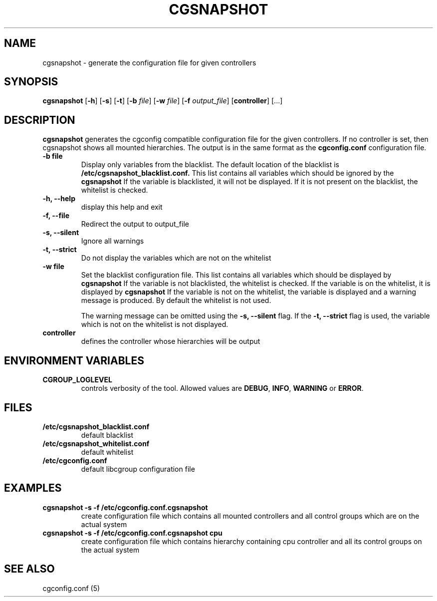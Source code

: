 .\" Copyright (C) 2010 Red Hat, Inc. All Rights Reserved.
.\" Written by Ivana Hutarova Varekova <varekova@redhat.com>

.TH CGSNAPSHOT  1 2010-07-28 "Linux" "libcgroup Manual"
.SH NAME

cgsnapshot \- generate the configuration file for given controllers

.SH SYNOPSIS
\fBcgsnapshot\fR [\fB-h\fR] [\fB-s\fR] [\fB-t\fR] [\fB-b\fR \fIfile\fR]
[\fB-w\fR \fIfile\fR] [\fB-f\fR \fIoutput_file\fR] [\fBcontroller\fR] [...]

.SH DESCRIPTION
\fBcgsnapshot\fR
generates the cgconfig compatible configuration file
for the given controllers.
If no controller is set, then
cgsnapshot shows all mounted hierarchies.
The output is in the same format as the
.B cgconfig.conf
configuration file.

.TP
.B -b file
Display only variables from the blacklist.
The default location of the blacklist is
.B /etc/cgsnapshot_blacklist.conf.
This list contains all variables which should be ignored by the
.B cgsnapshot
.
If the variable is blacklisted, it will not be displayed.
If it is not present on the blacklist, the whitelist
is checked.

.TP
.B -h, --help
display this help and exit

.TP
.B -f, --file
Redirect the output to output_file


.TP
.B -s, --silent
Ignore all warnings

.TP
.B -t, --strict
Do not display the variables which are not on the whitelist


.TP
.B -w file
Set the blacklist configuration file.
This list contains all variables which should be displayed by
.B cgsnapshot
.
If the variable is not blacklisted, the whitelist is checked.
If the variable is on the whitelist, it is displayed by
.B cgsnapshot
.
If the variable is not on the whitelist,
the variable is displayed and a warning message is produced.
By default the whitelist is not used.

The warning message can be omitted using the
.B -s, --silent
flag.
If the
.B -t, --strict
flag is used, the variable which is not on the whitelist is
not displayed.

.TP
.B controller
defines the controller whose hierarchies will be
output

.SH ENVIRONMENT VARIABLES
.TP
.B CGROUP_LOGLEVEL
controls verbosity of the tool. Allowed values are \fBDEBUG\fR,
\fBINFO\fR, \fBWARNING\fR or \fBERROR\fR.

.SH FILES
.TP
.B /etc/cgsnapshot_blacklist.conf
default blacklist

.TP
.B /etc/cgsnapshot_whitelist.conf
default whitelist

.TP
.B /etc/cgconfig.conf
default libcgroup configuration file

.SH EXAMPLES
.TP
.B cgsnapshot -s -f /etc/cgconfig.conf.cgsnapshot
create configuration file which contains all mounted controllers and all
control groups which are on the actual system

.TP
.B cgsnapshot -s -f /etc/cgconfig.conf.cgsnapshot cpu
create configuration file which contains hierarchy containing cpu controller and all its
control groups on the actual system



.SH SEE ALSO
cgconfig.conf (5)
